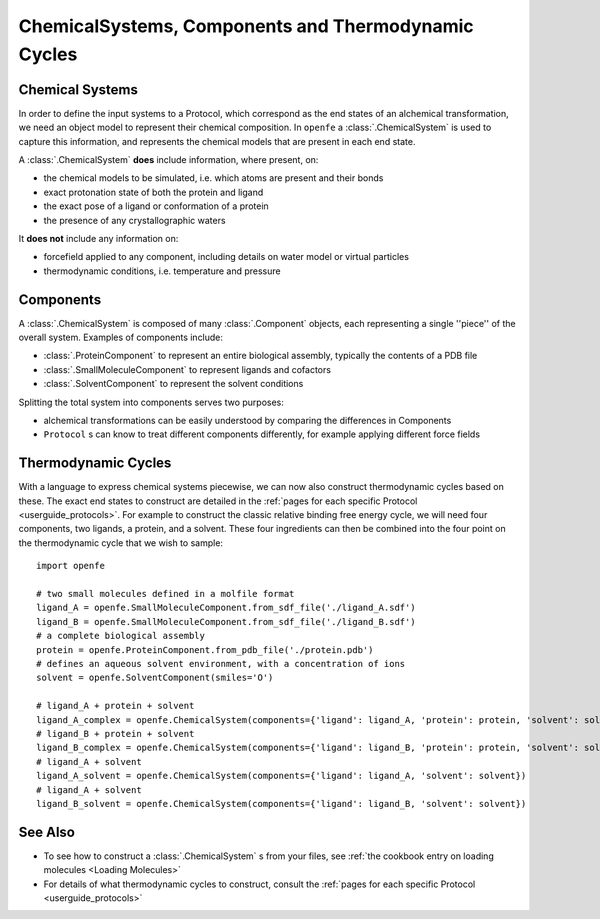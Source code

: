 .. _userguide_chemicalsystems_and_components:

ChemicalSystems, Components and Thermodynamic Cycles
====================================================

Chemical Systems
----------------

In order to define the input systems to a Protocol,
which correspond as the end states of an alchemical transformation,
we need an object model to represent their chemical composition.
In ``openfe`` a :class:`.ChemicalSystem` is used to capture this information,
and represents the chemical models that are present in each end state.

A :class:`.ChemicalSystem` **does** include information, where present, on:

* the chemical models to be simulated, i.e. which atoms are present and their bonds
* exact protonation state of both the protein and ligand
* the exact pose of a ligand or conformation of a protein
* the presence of any crystallographic waters

It **does not** include any information on:

* forcefield applied to any component, including details on water model or virtual particles
* thermodynamic conditions, i.e. temperature and pressure

Components
----------

A :class:`.ChemicalSystem` is composed of many :class:`.Component` objects,
each representing a single ''piece'' of the overall system.
Examples of components include:

* :class:`.ProteinComponent` to represent an entire biological assembly, typically the contents of a PDB file
* :class:`.SmallMoleculeComponent` to represent ligands and cofactors
* :class:`.SolventComponent` to represent the solvent conditions

Splitting the total system into components serves two purposes:

* alchemical transformations can be easily understood by comparing the differences in Components
* ``Protocol`` \s can know to treat different components differently, for example applying different force fields

Thermodynamic Cycles
--------------------

With a language to express chemical systems piecewise, we can now also construct thermodynamic cycles based on these.
The exact end states to construct are detailed in the :ref:`pages for each specific Protocol <userguide_protocols>`.
For example to  construct the classic relative binding free energy cycle, we will need four components, two ligands,
a protein, and a solvent.  These four ingredients can then be combined into the four point on the thermodynamic cycle
that we wish to sample:

.. todo image of RBFE cycle taken from HREX docs

::

  import openfe

  # two small molecules defined in a molfile format
  ligand_A = openfe.SmallMoleculeComponent.from_sdf_file('./ligand_A.sdf')
  ligand_B = openfe.SmallMoleculeComponent.from_sdf_file('./ligand_B.sdf')
  # a complete biological assembly
  protein = openfe.ProteinComponent.from_pdb_file('./protein.pdb')
  # defines an aqueous solvent environment, with a concentration of ions
  solvent = openfe.SolventComponent(smiles='O')

  # ligand_A + protein + solvent
  ligand_A_complex = openfe.ChemicalSystem(components={'ligand': ligand_A, 'protein': protein, 'solvent': solvent})
  # ligand_B + protein + solvent
  ligand_B_complex = openfe.ChemicalSystem(components={'ligand': ligand_B, 'protein': protein, 'solvent': solvent})
  # ligand_A + solvent
  ligand_A_solvent = openfe.ChemicalSystem(components={'ligand': ligand_A, 'solvent': solvent})
  # ligand_A + solvent
  ligand_B_solvent = openfe.ChemicalSystem(components={'ligand': ligand_B, 'solvent': solvent})


See Also
--------

* To see how to construct a :class:`.ChemicalSystem` \s from your files, see :ref:`the cookbook entry on loading molecules <Loading Molecules>`
* For details of what thermodynamic cycles to construct, consult the :ref:`pages for each specific Protocol <userguide_protocols>`
